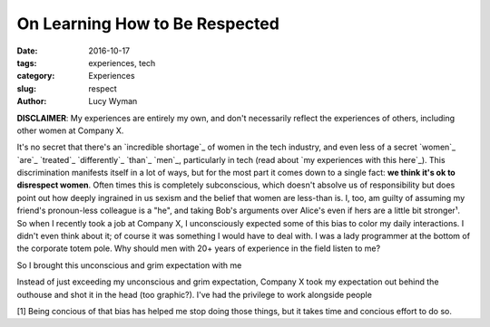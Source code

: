 On Learning How to Be Respected
===============================
:date: 2016-10-17
:tags: experiences, tech
:category: Experiences
:slug: respect
:author: Lucy Wyman

**DISCLAIMER**: My experiences are entirely my own, and don't
necessarily reflect the experiences of others, including other women
at Company X. 

It's no secret that there's an `incredible shortage`_ of women in the
tech industry, and even less of a secret `women`_ `are`_ `treated`_
`differently`_ `than`_ `men`_, particularly in tech (read about `my
experiences with this here`_). This discrimination manifests itself in
a lot of ways, but for the most part it comes down to a single fact:
**we think it's ok to disrespect women**.  Often times this is
completely subconscious, which doesn't absolve us of responsibility
but does point out how deeply ingrained in us sexism and the belief
that women are less-than is. I, too, am guilty of assuming my friend's
pronoun-less colleague is a "he", and taking Bob's arguments over
Alice's even if hers are a little bit stronger¹.  So when I recently
took a job at Company X, I unconsciously expected some of this bias to
color my daily interactions. I didn't even think about it; of course
it was something I would have to deal with. I was a lady programmer at
the bottom of the corporate totem pole. Why should men with 20+ years
of experience in the field listen to me?

So I brought this unconscious and grim expectation with me 

Instead of just exceeding my unconscious and grim expectation, Company X
took my expectation out behind the outhouse and shot it in the head
(too graphic?).  I've had the privilege to work alongside people

[1] Being concious of that bias has helped me stop doing those things,
but it takes time and concious effort to do so. 

